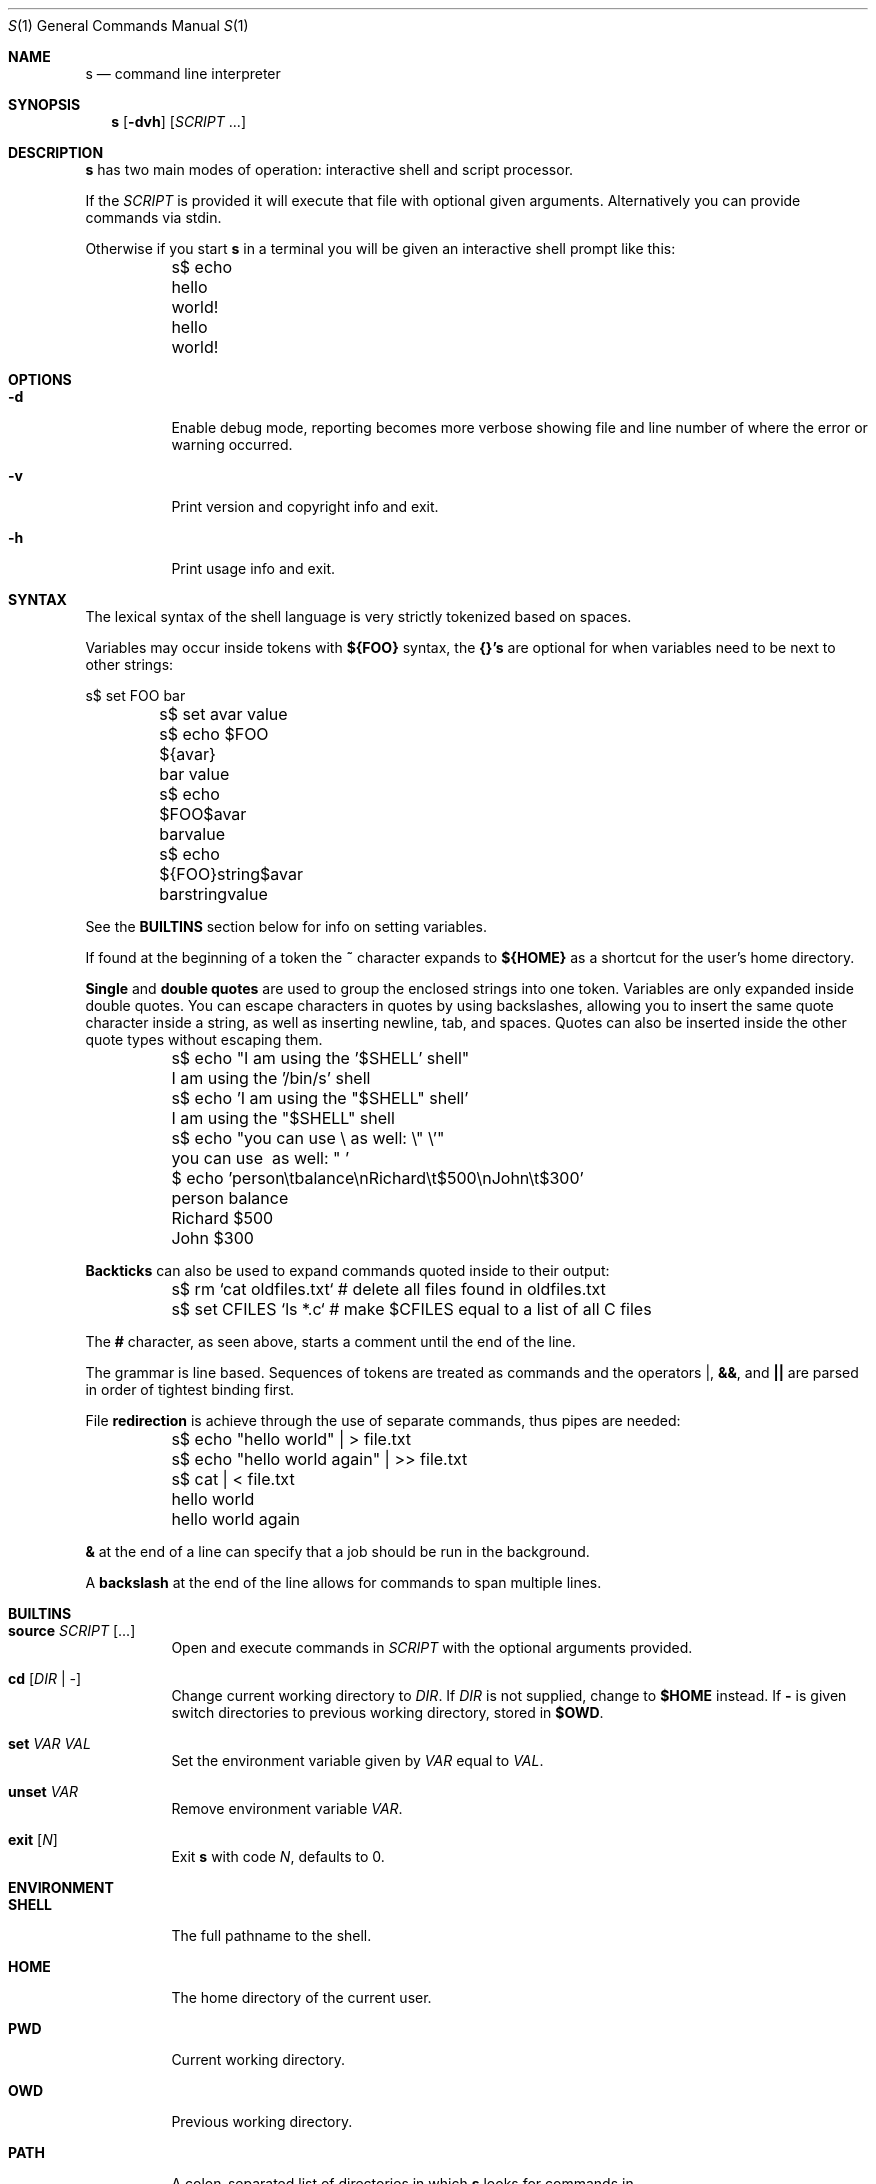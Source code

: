 .Dd Jun 28, 2017
.Dt S 1
.Os S vVERSION
.Sh NAME
.Nm s
.Nd command line interpreter
.Sh SYNOPSIS
.Nm
.Op Fl dvh
.Op Ar SCRIPT No ...
.Sh DESCRIPTION
.Nm
has two main modes of operation: interactive shell and script processor.
.Pp
If the
.Ar SCRIPT
is provided it will execute that file with optional given arguments.
Alternatively you can provide commands via stdin.
.Pp
Otherwise if you start
.Nm
in a terminal you will be given an interactive shell prompt like this:
.
.Bd -literal
	s$ echo hello world!
	hello world!

.Ed
.
.Sh OPTIONS
.
.Bl -tag -width indent
.
.It Fl d
Enable debug mode, reporting becomes more verbose showing file and line number
of where the error or warning occurred.
.
.It Fl v
Print version and copyright info and exit.
.
.It Fl h
Print usage info and exit.
.
.El
.
.Sh SYNTAX
.
The lexical syntax of the shell language is very strictly tokenized based on
spaces.
.Pp
Variables may occur inside tokens with
.Cm ${FOO}
syntax, the
.Cm {}'s
are optional for when variables need to be next to other strings:
.
.Bd -literal
	s$ set FOO bar
	s$ set avar value
	s$ echo $FOO ${avar}
	bar value
	s$ echo $FOO$avar
	barvalue
	s$ echo ${FOO}string$avar
	barstringvalue

.Ed
.
See the
.Cm BUILTINS
section below for info on setting variables.
.Pp
If found at the beginning of a token the
.Cm ~
character expands to
.Cm ${HOME}
as a shortcut for the user's home directory.
.Pp
.Cm Single No and Cm double quotes
are used to group the enclosed strings into one token.  Variables are only
expanded inside double quotes. You can escape characters in quotes by using
backslashes, allowing you to insert the same quote character inside a string,
as well as inserting newline, tab, and spaces. Quotes can also be inserted
inside the other quote types without escaping them.
.
.Bd -literal
	s$ echo "I am using the '$SHELL' shell"
	I am using the '/bin/s' shell
	s$ echo 'I am using the "$SHELL" shell'
	I am using the "$SHELL" shell

	s$ echo "you can use \\ as well: \\" \\'"
	you can use \ as well: " '

	$ echo 'person\\tbalance\\nRichard\\t$500\\nJohn\\t$300'
	person  balance
	Richard $500
	John    $300

.Ed
.
.Cm Backticks
can also be used to expand commands quoted inside to their output:
.
.Bd -literal
	s$ rm `cat oldfiles.txt` # delete all files found in oldfiles.txt
	s$ set CFILES `ls *.c`   # make $CFILES equal to a list of all C files

.Ed
.
The
.Cm #
character, as seen above, starts a comment until the end of the line.
.Pp
The grammar is line based. Sequences of tokens are treated as commands and the
operators
.Cm | ,
.Cm && ,
and
.Cm ||
are parsed in order of tightest binding first.
.Pp
File
.Cm redirection
is achieve through the use of separate commands, thus pipes
are needed:
.
.Bd -literal
	s$ echo "hello world" | > file.txt
	s$ echo "hello world again" | >> file.txt
	s$ cat | < file.txt
	hello world
	hello world again

.Ed
.
.Cm &
at the end of a line can specify that a job should be run in the background.
.Pp
A
.Cm backslash
at the end of the line allows for commands to span multiple lines.
.
.Sh BUILTINS
.
.Bl -tag -width indent
.
.It Cm source Ar SCRIPT Op ...
Open and execute commands in
.Ar SCRIPT
with the optional arguments provided.
.
.It Cm cd Op Ar DIR | -
Change current working directory to
.Ar DIR .
If
.Ar DIR
is not supplied, change to
.Cm $HOME
instead.  If
.Cm -
is given switch directories to previous working directory, stored in
.Cm $OWD .
.
.It Cm set Ar VAR VAL
Set the environment variable given by
.Ar VAR
equal to
.Ar VAL .
.
.It Cm unset Ar VAR
Remove environment variable
.Ar VAR .
.
.It Cm exit Op Ar N
Exit
.Nm
with code
.Ar N ,
defaults to 0.
.
.El
.
.Sh ENVIRONMENT
.
.Bl -tag -width indent
.
.It Cm SHELL
The full pathname to the shell.
.
.It Cm HOME
The home directory of the current user.
.
.It Cm PWD
Current working directory.
.
.It Cm OWD
Previous working directory.
.
.It Cm PATH
A colon-separated list of directories in which
.Nm
looks for commands in.
.
.El
.
.Sh AUTHORS
.
.An rain-1 \<rain1@openmailbox.org\>
.Pp
.An Ed van Bruggen \<edvb54@gmail.com\>
.
.Sh LICENSE
.
BSD 3 Clause
.
.Sh SEE ALSO
.
.Cm execline(1)
.
.Pp
View source code and report bugs at: \<https://github.com/rain-1/s\>
